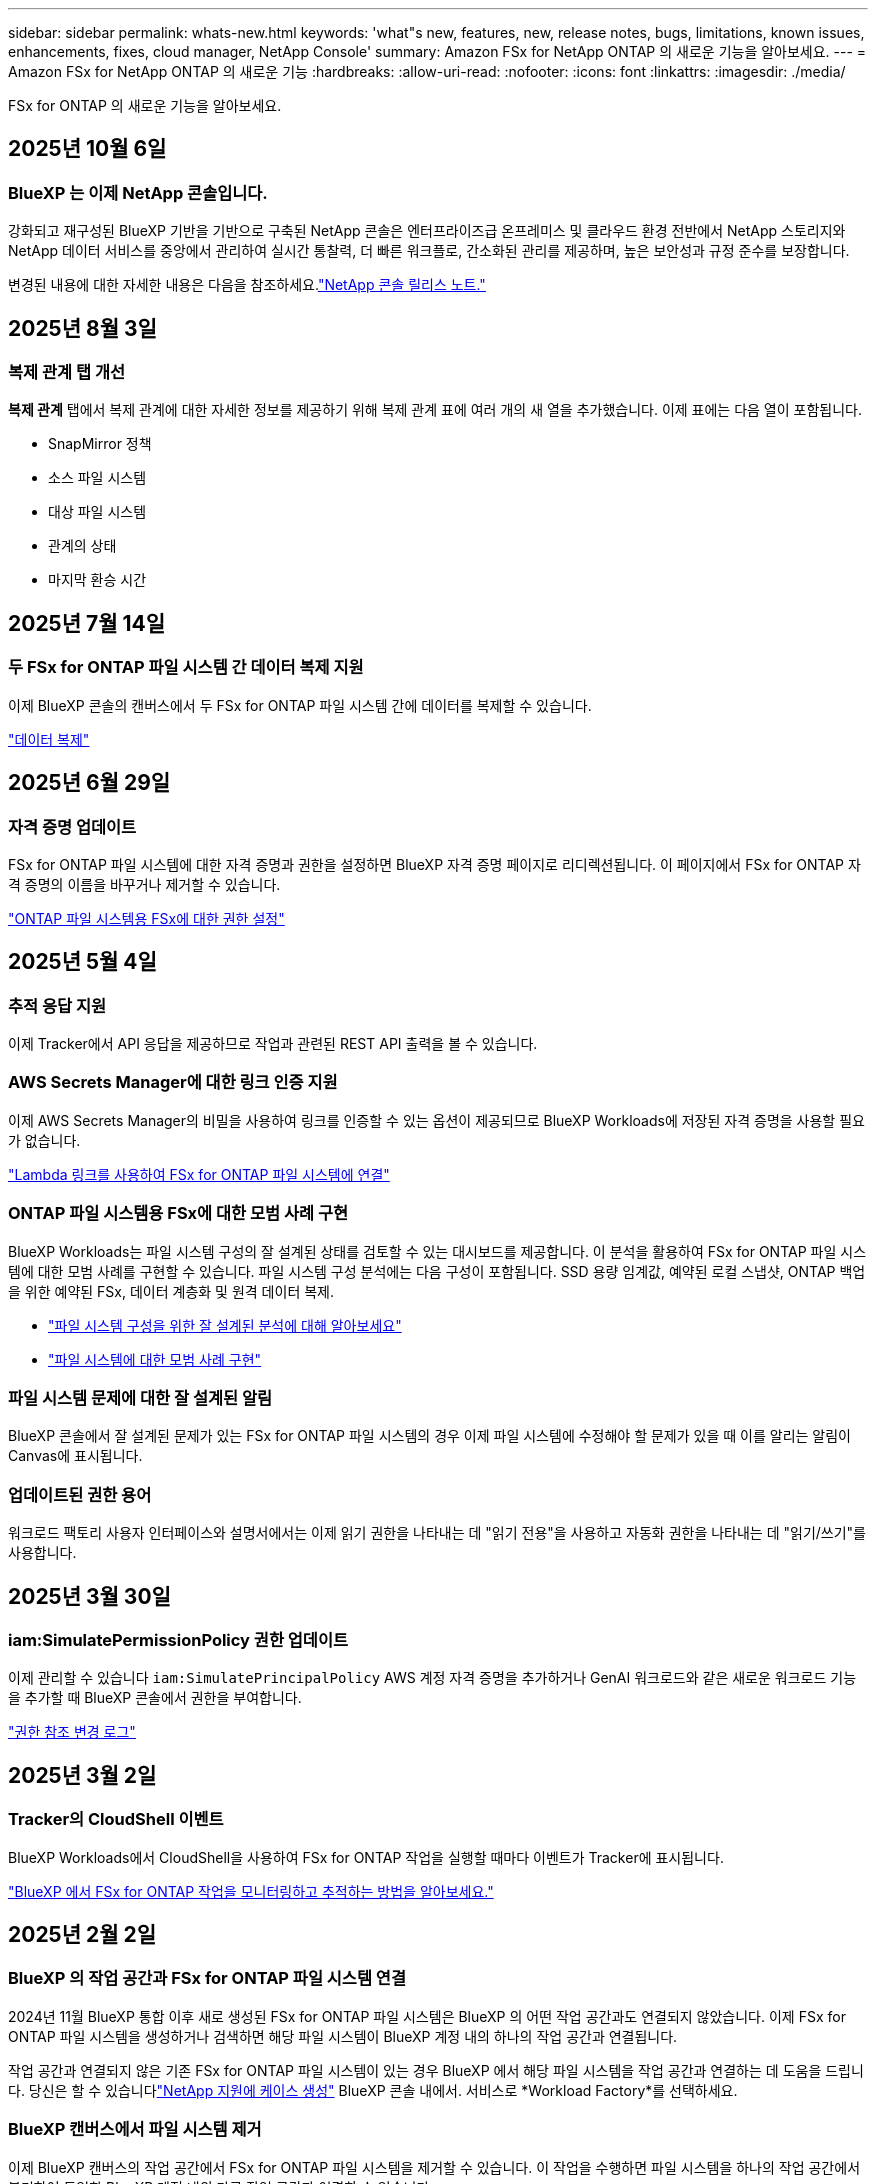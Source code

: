 ---
sidebar: sidebar 
permalink: whats-new.html 
keywords: 'what"s new, features, new, release notes, bugs, limitations, known issues, enhancements, fixes, cloud manager, NetApp Console' 
summary: Amazon FSx for NetApp ONTAP 의 새로운 기능을 알아보세요. 
---
= Amazon FSx for NetApp ONTAP 의 새로운 기능
:hardbreaks:
:allow-uri-read: 
:nofooter: 
:icons: font
:linkattrs: 
:imagesdir: ./media/


[role="lead"]
FSx for ONTAP 의 새로운 기능을 알아보세요.



== 2025년 10월 6일



=== BlueXP 는 이제 NetApp 콘솔입니다.

강화되고 재구성된 BlueXP 기반을 기반으로 구축된 NetApp 콘솔은 엔터프라이즈급 온프레미스 및 클라우드 환경 전반에서 NetApp 스토리지와 NetApp 데이터 서비스를 중앙에서 관리하여 실시간 통찰력, 더 빠른 워크플로, 간소화된 관리를 제공하며, 높은 보안성과 규정 준수를 보장합니다.

변경된 내용에 대한 자세한 내용은 다음을 참조하세요.link:https://docs.netapp.com/us-en/bluexp-relnotes/index.html["NetApp 콘솔 릴리스 노트."^]



== 2025년 8월 3일



=== 복제 관계 탭 개선

*복제 관계* 탭에서 복제 관계에 대한 자세한 정보를 제공하기 위해 복제 관계 표에 여러 개의 새 열을 추가했습니다. 이제 표에는 다음 열이 포함됩니다.

* SnapMirror 정책
* 소스 파일 시스템
* 대상 파일 시스템
* 관계의 상태
* 마지막 환승 시간




== 2025년 7월 14일



=== 두 FSx for ONTAP 파일 시스템 간 데이터 복제 지원

이제 BlueXP 콘솔의 캔버스에서 두 FSx for ONTAP 파일 시스템 간에 데이터를 복제할 수 있습니다.

link:https://docs.netapp.com/us-en/bluexp-fsx-ontap/use/task-manage-working-environment.html#replicate-data["데이터 복제"]



== 2025년 6월 29일



=== 자격 증명 업데이트

FSx for ONTAP 파일 시스템에 대한 자격 증명과 권한을 설정하면 BlueXP 자격 증명 페이지로 리디렉션됩니다.  이 페이지에서 FSx for ONTAP 자격 증명의 이름을 바꾸거나 제거할 수 있습니다.

link:https://docs.netapp.com/us-en/bluexp-fsx-ontap/requirements/task-setting-up-permissions-fsx.html["ONTAP 파일 시스템용 FSx에 대한 권한 설정"]



== 2025년 5월 4일



=== 추적 응답 지원

이제 Tracker에서 API 응답을 제공하므로 작업과 관련된 REST API 출력을 볼 수 있습니다.



=== AWS Secrets Manager에 대한 링크 인증 지원

이제 AWS Secrets Manager의 비밀을 사용하여 링크를 인증할 수 있는 옵션이 제공되므로 BlueXP Workloads에 저장된 자격 증명을 사용할 필요가 없습니다.

link:https://docs.netapp.com/us-en/workload-fsx-ontap/create-link.html["Lambda 링크를 사용하여 FSx for ONTAP 파일 시스템에 연결"]



=== ONTAP 파일 시스템용 FSx에 대한 모범 사례 구현

BlueXP Workloads는 파일 시스템 구성의 잘 설계된 상태를 검토할 수 있는 대시보드를 제공합니다.  이 분석을 활용하여 FSx for ONTAP 파일 시스템에 대한 모범 사례를 구현할 수 있습니다.  파일 시스템 구성 분석에는 다음 구성이 포함됩니다. SSD 용량 임계값, 예약된 로컬 스냅샷, ONTAP 백업을 위한 예약된 FSx, 데이터 계층화 및 원격 데이터 복제.

* link:https://docs.netapp.com/us-en/workload-fsx-ontap/configuration-analysis.html["파일 시스템 구성을 위한 잘 설계된 분석에 대해 알아보세요"]
* link:https://review.docs.netapp.com/us-en/workload-fsx-ontap_well-architected/improve-configurations.html["파일 시스템에 대한 모범 사례 구현"]




=== 파일 시스템 문제에 대한 잘 설계된 알림

BlueXP 콘솔에서 잘 설계된 문제가 있는 FSx for ONTAP 파일 시스템의 경우 이제 파일 시스템에 수정해야 할 문제가 있을 때 이를 알리는 알림이 Canvas에 표시됩니다.



=== 업데이트된 권한 용어

워크로드 팩토리 사용자 인터페이스와 설명서에서는 이제 읽기 권한을 나타내는 데 "읽기 전용"을 사용하고 자동화 권한을 나타내는 데 "읽기/쓰기"를 사용합니다.



== 2025년 3월 30일



=== iam:SimulatePermissionPolicy 권한 업데이트

이제 관리할 수 있습니다 `iam:SimulatePrincipalPolicy` AWS 계정 자격 증명을 추가하거나 GenAI 워크로드와 같은 새로운 워크로드 기능을 추가할 때 BlueXP 콘솔에서 권한을 부여합니다.

link:https://docs.netapp.com/us-en/workload-setup-admin/permissions-reference.html#change-log["권한 참조 변경 로그"^]



== 2025년 3월 2일



=== Tracker의 CloudShell 이벤트

BlueXP Workloads에서 CloudShell을 사용하여 FSx for ONTAP 작업을 실행할 때마다 이벤트가 Tracker에 표시됩니다.

link:https://docs.netapp.com/us-en/bluexp-fsx-ontap/use/task-monitor-operations.html["BlueXP 에서 FSx for ONTAP 작업을 모니터링하고 추적하는 방법을 알아보세요."^]



== 2025년 2월 2일



=== BlueXP 의 작업 공간과 FSx for ONTAP 파일 시스템 연결

2024년 11월 BlueXP 통합 이후 새로 생성된 FSx for ONTAP 파일 시스템은 BlueXP 의 어떤 작업 공간과도 연결되지 않았습니다.  이제 FSx for ONTAP 파일 시스템을 생성하거나 검색하면 해당 파일 시스템이 BlueXP 계정 내의 하나의 작업 공간과 연결됩니다.

작업 공간과 연결되지 않은 기존 FSx for ONTAP 파일 시스템이 있는 경우 BlueXP 에서 해당 파일 시스템을 작업 공간과 연결하는 데 도움을 드립니다.  당신은 할 수 있습니다link:https://docs.netapp.com/us-en/bluexp-setup-admin/task-get-help.html#create-a-case-with-netapp-support["NetApp 지원에 케이스 생성"^] BlueXP 콘솔 내에서.  서비스로 *Workload Factory*를 선택하세요.



=== BlueXP 캔버스에서 파일 시스템 제거

이제 BlueXP 캔버스의 작업 공간에서 FSx for ONTAP 파일 시스템을 제거할 수 있습니다.  이 작업을 수행하면 파일 시스템을 하나의 작업 공간에서 분리하여 동일한 BlueXP 계정 내의 다른 작업 공간과 연결할 수 있습니다.

link:https://docs.netapp.com/us-en/bluexp-fsx-ontap/use/task-remove-filesystem.html["BlueXP 에서 작업 공간에서 FSx for ONTAP 파일 시스템을 제거하는 방법을 알아보세요."^]



=== 작업 모니터링 및 추적을 위한 추적기 사용 가능

새로운 모니터링 기능인 Tracker는 BlueXP Amazon FSx for NetApp ONTAP 에서 사용할 수 있습니다.  Tracker를 사용하면 자격 증명, 저장소 및 링크 작업의 진행 상황과 상태를 모니터링하고 추적하고, 작업 작업 및 하위 작업에 대한 세부 정보를 검토하고, 문제나 오류를 진단하고, 실패한 작업에 대한 매개변수를 편집하고, 실패한 작업을 다시 시도할 수 있습니다.

link:https://docs.netapp.com/us-en/bluexp-fsx-ontap/use/task-monitor-operations.html["BlueXP 에서 FSx for ONTAP 작업을 모니터링하고 추적하는 방법을 알아보세요."^]



=== BlueXP 워크로드에서 사용 가능한 CloudShell

CloudShell은 BlueXP 콘솔 내에서 BlueXP 워크로드를 사용할 때 사용할 수 있습니다.  CloudShell을 사용하면 BlueXP 계정에서 제공한 AWS 및 ONTAP 자격 증명을 사용하여 셸과 유사한 환경에서 AWS CLI 명령이나 ONTAP CLI 명령을 실행할 수 있습니다.

link:https://docs.netapp.com/us-en/workload-setup-admin/use-cloudshell.html["CloudShell을 사용하세요"^]



== 2025년 1월 6일



=== NetApp 추가 CloudFormation 리소스 출시

NetApp 이제 고객이 AWS 콘솔에 노출되지 않은 고급 ONTAP 구성 요소를 활용할 수 있도록 CloudFormation 리소스를 제공합니다.  CloudFormation은 AWS를 위한 인프라 코드 메커니즘입니다.  복제 관계, CIFS 공유, NFS 내보내기 정책, 스냅샷 등을 만들 수 있습니다.

link:https://docs.netapp.com/us-en/bluexp-fsx-ontap/use/task-manage-working-environment.html["CloudFormation을 사용하여 Amazon FSx for NetApp ONTAP 파일 시스템 관리"]



== 2024년 11월 11일



=== FSx for ONTAP BlueXP Workload Factory의 스토리지와 통합됩니다.

볼륨 추가, 파일 시스템 용량 확장, 스토리지 VM 관리 등의 FSx for ONTAP 파일 시스템 관리 작업은 이제 NetApp 과 Amazon FSx for NetApp ONTAP 에서 제공하는 새로운 서비스인 BlueXP workload factory 에서 관리됩니다.  기존 자격 증명과 권한을 이전과 마찬가지로 사용할 수 있습니다.  차이점은 이제 BlueXP workload factory 에서 파일 시스템을 관리하는 데 더 많은 작업을 수행할 수 있다는 것입니다.  BlueXP 캔버스에서 FSx for ONTAP 작업 환경을 열면 BlueXP workload factory 로 바로 이동합니다.

link:https://docs.netapp.com/us-en/workload-fsx-ontap/learn-fsx-ontap.html#features["BlueXP workload factory 의 FSx for ONTAP 기능에 대해 알아보세요."^]

ONTAP 시스템 관리자를 사용하여 ONTAP 파일 시스템용 FSx를 관리할 수 있는 _고급 보기_ 옵션을 찾고 있다면, 이제 작업 환경을 선택한 후 BlueXP 캔버스에서 해당 옵션을 찾을 수 있습니다.

image:https://raw.githubusercontent.com/NetAppDocs/bluexp-fsx-ontap/main/media/screenshot-system-manager.png["시스템 관리자 옵션이 표시된 작업 환경을 선택한 후 BlueXP Canvas의 오른쪽 패널의 스크린샷입니다."]



== 2023년 7월 30일



=== 3개의 추가 지역 지원

이제 고객은 유럽(취리히), 유럽(스페인), 아시아 태평양(하이데라바드)의 세 개의 새로운 AWS 지역에서 Amazon FSx for NetApp ONTAP 파일 시스템을 만들 수 있습니다.

참조하다link:https://aws.amazon.com/about-aws/whats-new/2023/04/amazon-fsx-netapp-ontap-three-regions/#:~:text=Customers%20can%20now%20create%20Amazon,file%20systems%20in%20the%20cloud["Amazon FSx for NetApp ONTAP 이 이제 3개 추가 지역에서 사용 가능합니다."^] 자세한 내용은 다음을 참조하세요.



== 2023년 7월 2일



=== 스토리지 VM 추가

이제 BlueXP 사용하여 Amazon FSx for NetApp ONTAP 파일 시스템에 스토리지 VM을 추가할 수 있습니다.



=== **내 기회** 탭이 이제 **내 재산**으로 변경되었습니다.

**나의 기회** 탭이 이제 **내 재산**으로 바뀌었습니다.  새로운 이름을 반영하여 문서가 업데이트되었습니다.



== 2023년 6월 4일



=== 유지 관리 창 시작 시간

언제link:https://docs.netapp.com/us-en/bluexp-fsx-ontap/use/task-creating-fsx-working-environment.html#create-an-amazon-fsx-for-netapp-ontap-working-environment["작업 환경 만들기"] , 주간 30분 유지 관리 창의 시작 시간을 지정하여 유지 관리가 중요한 비즈니스 활동과 충돌하지 않도록 할 수 있습니다.



=== FlexGroups를 사용하여 볼륨 데이터 배포

볼륨을 생성할 때 FlexGroup 생성하여 볼륨 전체에 데이터를 분산함으로써 데이터 최적화를 활성화할 수 있습니다.



== 2023년 6월 4일



=== 유지 관리 창 시작 시간

언제link:https://docs.netapp.com/us-en/bluexp-fsx-ontap/use/task-creating-fsx-working-environment.html#create-an-amazon-fsx-for-netapp-ontap-working-environment["작업 환경 만들기"] , 주간 30분 유지 관리 창의 시작 시간을 지정하여 유지 관리가 중요한 비즈니스 활동과 충돌하지 않도록 할 수 있습니다.



=== FlexGroups를 사용하여 볼륨 데이터 배포

볼륨을 생성할 때 FlexGroup 생성하여 볼륨 전체에 데이터를 분산함으로써 데이터 최적화를 활성화할 수 있습니다.



== 2023년 5월 7일



=== 보안 그룹 생성

작업 환경을 만들 때 이제 BlueXP 사용할 수 있습니다.link:https://docs.netapp.com/us-en/bluexp-fsx-ontap/use/task-creating-fsx-working-environment.html#create-an-amazon-fsx-for-netapp-ontap-working-environment["보안 그룹 생성"] 선택된 VPC 내에서만 트래픽을 허용합니다.  이 기능link:https://docs.netapp.com/us-en/bluexp-fsx-ontap/requirements/task-setting-up-permissions-fsx.html["추가 권한이 필요합니다"] .



=== 태그 추가 또는 수정

원하는 경우 태그를 추가하고 수정하여 볼륨을 분류할 수 있습니다.



== 2023년 4월 2일



=== IOPS 한도 증가

IOPS 한도가 늘어나 최대 160,000까지 수동 또는 자동 프로비저닝이 가능해졌습니다.



== 2023년 3월 5일



=== 사용자 인터페이스가 향상되었습니다

사용자 인터페이스가 개선되었고, 설명서의 스크린샷이 업데이트되었습니다.



== 2023년 1월 1일



=== 자동 용량 관리

이제 활성화를 선택할 수 있습니다.link:https://docs.netapp.com/us-en/bluexp-fsx-ontap/use/task-manage-working-environment.html#manage-automatic-capacity["자동 용량 관리"] 수요에 따라 증분 저장 공간을 추가합니다.  자동 용량 관리 기능은 정기적으로 클러스터를 폴링하여 수요를 평가하고 클러스터 최대 용량의 10% 단위로 최대 80%까지 저장 용량을 자동으로 늘립니다.



== 2022년 9월 18일



=== 저장 용량 및 IOPS 변경

이제 할 수 있습니다link:https://docs.netapp.com/us-en/bluexp-fsx-ontap/use/task-manage-working-environment.html#change-storage-capacity-and-IOPS["저장 용량 및 IOPS 변경"] FSx for ONTAP 작업 환경을 만든 후 언제든지.



== 2022년 7월 31일



=== *내 재산* 기능

이전에 Cloud Manager에 AWS 자격 증명을 제공한 경우 새로운 *내 자산* 기능을 사용하면 Cloud Manager를 사용하여 추가하고 관리할 FSx for ONTAP 파일 시스템을 자동으로 검색하고 제안할 수 있습니다.  *내 재산* 탭을 통해 사용 가능한 데이터 서비스를 검토할 수도 있습니다.

link:https://docs.netapp.com/us-en/bluexp-fsx-ontap/use/task-creating-fsx-working-environment.html#discover-an-existing-fsx-for-ontap-file-system["My estate를 사용하여 FSx for ONTAP 을 알아보세요"]



=== 처리량 용량 변경

이제 할 수 있습니다link:https://docs.netapp.com/us-en/bluexp-fsx-ontap/use/task-manage-working-environment.html#change-throughput-capacity["처리량 용량 변경"] FSx for ONTAP 작업 환경을 만든 후 언제든지.



=== 데이터 복제 및 동기화

이제 FSx for ONTAP 을 소스로 사용하여 온프레미스 및 기타 FSx for ONTAP 시스템에 데이터를 복제하고 동기화할 수 있습니다.



=== iSCSI 볼륨 생성

이제 Cloud Manager를 사용하여 FSx for ONTAP 에서 iSCSI 볼륨을 생성할 수 있습니다.



== 2022년 7월 3일



=== 단일 또는 다중 가용성 영역 지원

이제 하나 또는 여러 개의 가용성 영역 HA 배포 모델을 선택할 수 있습니다.

link:https://docs.netapp.com/us-en/bluexp-fsx-ontap/use/task-creating-fsx-working-environment.html#create-an-amazon-fsx-for-ontap-working-environment["ONTAP 작업 환경을 위한 FSx 만들기"]



=== GovCloud 계정 인증 지원

AWS GovCloud 계정 인증이 이제 Cloud Manager에서 지원됩니다.

link:https://docs.netapp.com/us-en/bluexp-fsx-ontap/requirements/task-setting-up-permissions-fsx.html#set-up-the-iam-role["IAM 역할 설정"]



== 2022년 2월 27일



=== IAM 역할 가정

ONTAP 작업 환경용 FSx를 생성할 때 이제 Cloud Manager가 ONTAP 작업 환경용 FSx를 생성할 수 있는 IAM 역할의 ARN을 제공해야 합니다.  이전에는 AWS 액세스 키를 제공해야 했습니다.

link:https://docs.netapp.com/us-en/bluexp-fsx-ontap/requirements/task-setting-up-permissions-fsx.html["FSx for ONTAP 에 대한 권한을 설정하는 방법을 알아보세요"] .



== 2021년 10월 31일



=== Cloud Manager API를 사용하여 iSCSI 볼륨 생성

Cloud Manager API를 사용하여 FSx for ONTAP 에 대한 iSCSI 볼륨을 생성하고 작업 환경에서 관리할 수 있습니다.



=== 볼륨을 생성할 때 볼륨 단위를 선택하세요

FSx for ONTAP 에서 볼륨을 생성할 때 볼륨 단위(GiB 또는 TiB)를 선택할 수 있습니다.



== 2021년 10월 4일



=== Cloud Manager를 사용하여 CIFS 볼륨 만들기

이제 Cloud Manager를 사용하여 FSx for ONTAP 에서 CIFS 볼륨을 생성할 수 있습니다.



=== Cloud Manager를 사용하여 볼륨 편집

이제 Cloud Manager를 사용하여 FSx for ONTAP 볼륨을 편집할 수 있습니다.



== 2021년 9월 2일



=== Amazon FSx for NetApp ONTAP 지원

* link:https://docs.aws.amazon.com/fsx/latest/ONTAPGuide/what-is-fsx-ontap.html["Amazon FSx for NetApp ONTAP"^]고객이 NetApp의 ONTAP 스토리지 운영 체제를 기반으로 파일 시스템을 실행하고 실행할 수 있도록 하는 완전 관리형 서비스입니다.  FSx for ONTAP NetApp 고객이 온프레미스에서 사용하는 것과 동일한 기능, 성능 및 관리 기능을 제공하는 동시에 기본 AWS 서비스의 단순성, 민첩성, 보안 및 확장성을 제공합니다.
+
link:https://docs.netapp.com/us-en/bluexp-fsx-ontap/start/concept-fsx-aws.html["Amazon FSx for NetApp ONTAP 에 대해 알아보세요"] .

* Cloud Manager에서 FSx for ONTAP 작업 환경을 구성할 수 있습니다.
+
link:https://docs.netapp.com/us-en/bluexp-fsx-ontap/use/task-creating-fsx-working-environment.html["Amazon FSx for NetApp ONTAP 작업 환경 만들기"] .

* AWS와 Cloud Manager의 커넥터를 사용하면 볼륨을 생성 및 관리하고, 데이터를 복제하고, FSx for ONTAP Data Sense 및 Cloud Sync 와 같은 NetApp 클라우드 서비스와 통합할 수 있습니다.
+
link:https://docs.netapp.com/us-en/bluexp-classification/task-scanning-fsx.html["Amazon FSx for NetApp ONTAP 용 Cloud Data Sense 시작하기"^] .


